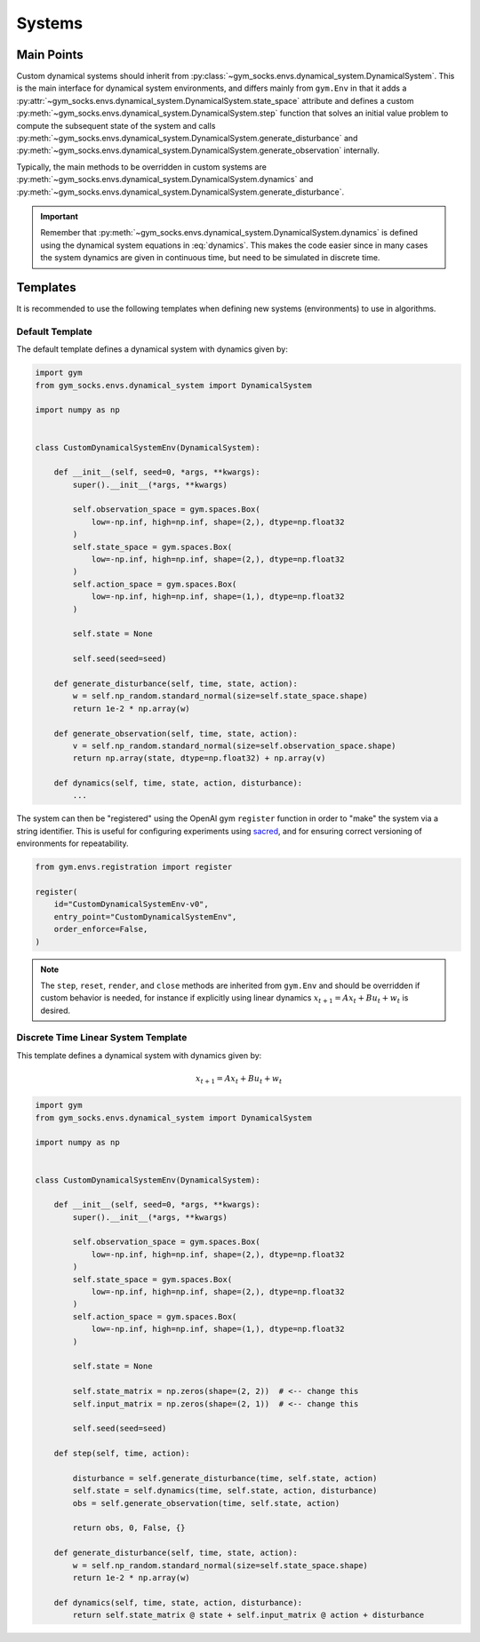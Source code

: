 Systems
=======

Main Points
-----------

Custom dynamical systems should inherit from
:py:class:`~gym_socks.envs.dynamical_system.DynamicalSystem`. This is the main interface
for dynamical system environments, and differs mainly from ``gym.Env`` in that it adds a
:py:attr:`~gym_socks.envs.dynamical_system.DynamicalSystem.state_space` attribute and
defines a custom :py:meth:`~gym_socks.envs.dynamical_system.DynamicalSystem.step`
function that solves an initial value problem to compute the subsequent state of the
system and calls
:py:meth:`~gym_socks.envs.dynamical_system.DynamicalSystem.generate_disturbance` and
:py:meth:`~gym_socks.envs.dynamical_system.DynamicalSystem.generate_observation`
internally.

Typically, the main methods to be overridden in custom systems are
:py:meth:`~gym_socks.envs.dynamical_system.DynamicalSystem.dynamics` and
:py:meth:`~gym_socks.envs.dynamical_system.DynamicalSystem.generate_disturbance`.

.. important::

    Remember that :py:meth:`~gym_socks.envs.dynamical_system.DynamicalSystem.dynamics`
    is defined using the dynamical system equations in :eq:`dynamics`. This makes the
    code easier since in many cases the system dynamics are given in continuous time,
    but need to be simulated in discrete time.

Templates
---------

It is recommended to use the following templates when defining new systems
(environments) to use in algorithms.

Default Template
~~~~~~~~~~~~~~~~

The default template defines a dynamical system with dynamics given by:

.. math::
    :label: dynamics

    \dot{x} &= f(x, u, w) \\
    y &= h(x, u, v)

.. code-block:: python

    import gym
    from gym_socks.envs.dynamical_system import DynamicalSystem

    import numpy as np


    class CustomDynamicalSystemEnv(DynamicalSystem):

        def __init__(self, seed=0, *args, **kwargs):
            super().__init__(*args, **kwargs)

            self.observation_space = gym.spaces.Box(
                low=-np.inf, high=np.inf, shape=(2,), dtype=np.float32
            )
            self.state_space = gym.spaces.Box(
                low=-np.inf, high=np.inf, shape=(2,), dtype=np.float32
            )
            self.action_space = gym.spaces.Box(
                low=-np.inf, high=np.inf, shape=(1,), dtype=np.float32
            )

            self.state = None

            self.seed(seed=seed)

        def generate_disturbance(self, time, state, action):
            w = self.np_random.standard_normal(size=self.state_space.shape)
            return 1e-2 * np.array(w)

        def generate_observation(self, time, state, action):
            v = self.np_random.standard_normal(size=self.observation_space.shape)
            return np.array(state, dtype=np.float32) + np.array(v)

        def dynamics(self, time, state, action, disturbance):
            ...

The system can then be "registered" using the OpenAI gym ``register`` function in order
to "make" the system via a string identifier. This is useful for configuring experiments
using `sacred <https://github.com/IDSIA/sacred>`_, and for ensuring correct versioning
of environments for repeatability.

.. code-block:: python

    from gym.envs.registration import register

    register(
        id="CustomDynamicalSystemEnv-v0",
        entry_point="CustomDynamicalSystemEnv",
        order_enforce=False,
    )

.. note::

    The ``step``, ``reset``, ``render``, and ``close`` methods are inherited from
    ``gym.Env`` and should be overridden if custom behavior is needed, for instance if
    explicitly using linear dynamics :math:`x_{t+1} = A x_{t} + B u_{t} + w_{t}` is
    desired.

Discrete Time Linear System Template
~~~~~~~~~~~~~~~~~~~~~~~~~~~~~~~~~~~~

This template defines a dynamical system with dynamics given by:

.. math::

    x_{t+1} = A x_{t} + B u_{t} + w_{t}

.. code-block:: python

    import gym
    from gym_socks.envs.dynamical_system import DynamicalSystem

    import numpy as np


    class CustomDynamicalSystemEnv(DynamicalSystem):

        def __init__(self, seed=0, *args, **kwargs):
            super().__init__(*args, **kwargs)

            self.observation_space = gym.spaces.Box(
                low=-np.inf, high=np.inf, shape=(2,), dtype=np.float32
            )
            self.state_space = gym.spaces.Box(
                low=-np.inf, high=np.inf, shape=(2,), dtype=np.float32
            )
            self.action_space = gym.spaces.Box(
                low=-np.inf, high=np.inf, shape=(1,), dtype=np.float32
            )

            self.state = None

            self.state_matrix = np.zeros(shape=(2, 2))  # <-- change this
            self.input_matrix = np.zeros(shape=(2, 1))  # <-- change this

            self.seed(seed=seed)

        def step(self, time, action):

            disturbance = self.generate_disturbance(time, self.state, action)
            self.state = self.dynamics(time, self.state, action, disturbance)
            obs = self.generate_observation(time, self.state, action)

            return obs, 0, False, {}

        def generate_disturbance(self, time, state, action):
            w = self.np_random.standard_normal(size=self.state_space.shape)
            return 1e-2 * np.array(w)

        def dynamics(self, time, state, action, disturbance):
            return self.state_matrix @ state + self.input_matrix @ action + disturbance